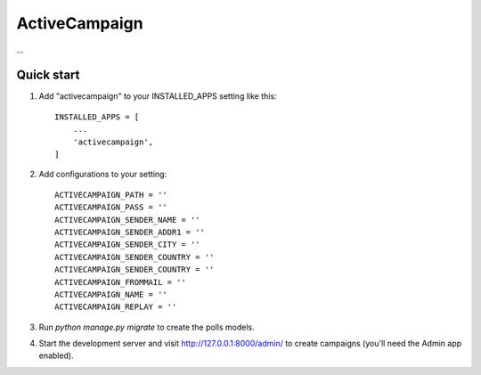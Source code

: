 =====
ActiveCampaign
=====

...

Quick start
-----------

1. Add "activecampaign" to your INSTALLED_APPS setting like this::

    INSTALLED_APPS = [
        ...
        'activecampaign',
    ]

2. Add configurations to your setting::

    ACTIVECAMPAIGN_PATH = ''
    ACTIVECAMPAIGN_PASS = ''
    ACTIVECAMPAIGN_SENDER_NAME = ''
    ACTIVECAMPAIGN_SENDER_ADDR1 = ''
    ACTIVECAMPAIGN_SENDER_CITY = ''
    ACTIVECAMPAIGN_SENDER_COUNTRY = ''
    ACTIVECAMPAIGN_SENDER_COUNTRY = ''
    ACTIVECAMPAIGN_FROMMAIL = ''
    ACTIVECAMPAIGN_NAME = ''
    ACTIVECAMPAIGN_REPLAY = ''

3. Run `python manage.py migrate` to create the polls models.

4. Start the development server and visit http://127.0.0.1:8000/admin/
   to create campaigns (you'll need the Admin app enabled).

